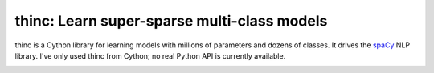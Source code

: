 thinc: Learn super-sparse multi-class models
********************************************

thinc is a Cython library for learning models with millions of parameters and
dozens of classes. It drives the `spaCy <https://spacy.io>`_ NLP library.
I've only used thinc from Cython; no real Python API is currently available.

.. image:: https://travis-ci.org/spacy-io/thinc.svg?branch=master
    :target: https://travis-ci.org/spacy-io/thinc

